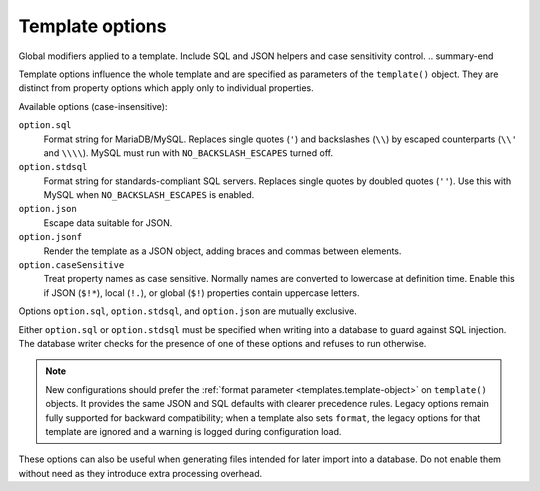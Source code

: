 .. _ref-templates-options:

Template options
================

.. summary-start

Global modifiers applied to a template.
Include SQL and JSON helpers and case sensitivity control.
.. summary-end

Template options influence the whole template and are specified as
parameters of the ``template()`` object. They are distinct from property
options which apply only to individual properties.

Available options (case-insensitive):

``option.sql``
  Format string for MariaDB/MySQL. Replaces single quotes (``'``) and
  backslashes (``\\``) by escaped counterparts (``\\'`` and ``\\\\``).
  MySQL must run with ``NO_BACKSLASH_ESCAPES`` turned off.

``option.stdsql``
  Format string for standards-compliant SQL servers. Replaces single
  quotes by doubled quotes (``''``). Use this with MySQL when
  ``NO_BACKSLASH_ESCAPES`` is enabled.

``option.json``
  Escape data suitable for JSON.

``option.jsonf``
  Render the template as a JSON object, adding braces and commas between
  elements.

``option.caseSensitive``
  Treat property names as case sensitive. Normally names are converted to
  lowercase at definition time. Enable this if JSON (``$!*``), local
  (``!.``), or global (``$!``) properties contain uppercase letters.

Options ``option.sql``, ``option.stdsql``, and ``option.json`` are mutually
exclusive.

Either ``option.sql`` or ``option.stdsql`` must be specified when writing
into a database to guard against SQL injection. The database writer checks
for the presence of one of these options and refuses to run otherwise.

.. note::

   New configurations should prefer the :ref:`format parameter
   <templates.template-object>` on ``template()`` objects. It provides the
   same JSON and SQL defaults with clearer precedence rules. Legacy
   options remain fully supported for backward compatibility; when a
   template also sets ``format``, the legacy options for that template are
   ignored and a warning is logged during configuration load.

These options can also be useful when generating files intended for later
import into a database. Do not enable them without need as they introduce
extra processing overhead.

